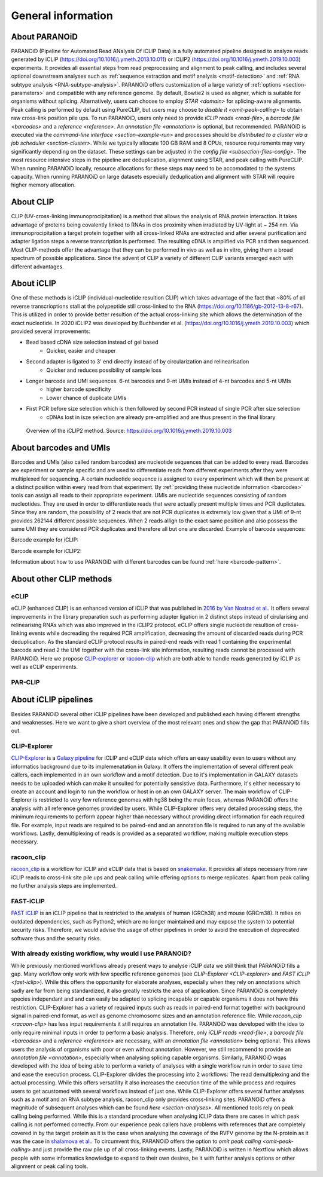 .. _section-about:

General information
===================

About PARANOiD
--------------
PARANOiD (Pipeline for Automated Read ANalysis Of iCLIP Data) is a fully automated pipeline designed to analyze reads generated by iCLIP (https://doi.org/10.1016/j.ymeth.2013.10.011) or iCLIP2 (https://doi.org/10.1016/j.ymeth.2019.10.003) experiments. It provides all essential steps from read preprocessing and alignment to peak calling, and includes several optional downstream analyses such as :ref:`sequence extraction and motif analysis <motif-detection>` and :ref:`RNA subtype analysis <RNA-subtype-analysis>`. PARANOiD offers customization of a large variety of :ref:`options <section-parameters>` and compatible with any reference genome. By default, Bowtie2 is used as aligner, which is suitable for organisms without splicing. Alternatively, users can choose to employ `STAR <domain>` for splicing-aware alignments. Peak calling is performed by default using PureCLIP, but users may choose to `disable it <omit-peak-calling>` to obtain raw cross-link position pile ups. To run PARANOiD, users only need to provide `iCLIP reads <read-file>`, a `barcode file <barcodes>` and a `reference <reference>`. An `annotation file <annotation>` is optional, but recommended.  
PARANOiD is executed via the `command-line interface <section-example-run>` and processes should be `distributed to a cluster via a job scheduler <section-cluster>`. While we typically allocate 100 GB RAM and 8 CPUs, resource requirements may vary significantly depending on the dataset. These settings can be adjusted in the `config file <subsection-files-config>`. The most resource intensive steps in the pipeline are deduplication, alignment using STAR, and peak calling with PureCLIP. When running PARANOiD locally, resource allocations for these steps may need to be accomodated to the systems capacity. When running PARANOiD on large datasets especially deduplication and alignment with STAR will require higher memory allocation.


About CLIP
----------
CLIP (UV-cross-linking immunoprocipitation) is a method that allows the analysis of RNA protein interaction. It takes advantage of proteins being covalently linked to RNAs in clos proximity when irradiated by UV-light at ~ 254 nm. Via immunoprocipitation a target protein together with all cross-linked RNAs are extracted and after several purification and adapter ligation steps a reverse transcription is performed. The resulting cDNA is amplified via PCR and then sequenced. Most CLIP-methods offer the advantage that they can be performed in vivo as well as in vitro, giving them a broad spectrum of possible applications.  
Since the advent of CLIP a variety of different CLIP variants emerged each with different advantages. 

About iCLIP
-----------
One of these methods is iCLIP (individual-nucleotide resultion CLIP) which takes advantage of the fact that ~80% of all reverse transcrioptions stall at the polypeptide still cross-linked to the RNA (https://doi.org/10.1186/gb-2012-13-8-r67). This is utilized in order to provide better resultion of the actual cross-linking site which allows the determination of the exact nucleotide. In 2020 iCLIP2 was developed by Buchbender et al. (https://doi.org/10.1016/j.ymeth.2019.10.003) which provided several improvements:

- Bead based cDNA size selection instead of gel based 
    - Quicker, easier and cheaper
    
- Second adapter is ligated to 3' end directly instead of by circularization and relinearisation 
    - Quicker and reduces possibility of sample loss

- Longer barcode and UMI sequences. 6-nt barcodes and 9-nt UMIs instead of 4-nt barcodes and 5-nt UMIs 
    - higher barcode specificity
    - Lower chance of duplicate UMIs

- First PCR before size selection which is then followed by second PCR instead of single PCR after size selection 
    - cDNAs lost in isze selection are already pre-amplified and are thus present in the final library

.. figure:: images/iCLIP2-overview.png
    :width: 600
    :alt: Overview of the iCLIP2 method. Taken from: https://doi.org/10.1016/j.ymeth.2019.10.003
    
    Overview of the iCLIP2 method. Source: https://doi.org/10.1016/j.ymeth.2019.10.003

About barcodes and UMIs
-----------------------
Barcodes and UMIs (also called random barcodes) are nucleotide sequences that can be added to every read. Barcodes are experiment or sample specific and are used to differentiate reads from different experiments after they were multiplexed for sequencing. A certain nucleotide sequence is assigned to every experiment which will then be present at a distinct position within every read from that experiment. By :ref:`providing these nucleotide information <barcodes>` tools can assign all reads to their appropriate experiment.  
UMIs are nucleotide sequences consisting of random nucleotides. They are used in order to differentiate reads that were actually present multiple times and PCR duplictates. Since they are random, the possibility of 2 reads that are not PCR duplicates is extremely low given that a UMI of 9-nt provides 262144 different possible sequences. When 2 reads allign to the exact same position and also possess the same UMI they are considered PCR duplicates and therefore all but one are discarded.
Example of barcode sequences:

.. raw:: html

    <ul>
        <li><span style="color: red"> Random barcode (UMI)</span></li>
        <li><span style="color: green"> Experimental barcode</span></li>
        <li><span style="color: black"> Actual read</span></li>
    </ul>

Barcode example for iCLIP:

.. raw:: html

    <div style="font-family: monospace; background-color: #f0f0f0; padding: 10px;">
        <span style="color: red;">NNN</span>
        <span style="color: green;">XXXX</span>
        <span style="color: red;">NN</span>
        <span style="color: black;">AGTCGCTCGCTCGATAGCTAGCTAGCTAGCT</span>
    </div>
    <br>


Barcode example for iCLIP2:

.. raw:: html

    <div style="font-family: monospace; background-color: #f0f0f0; padding: 10px;">
        <span style="color: red;">NNNNN</span>
        <span style="color: green;">XXXXXX</span>
        <span style="color: red;">NNNN</span>
        <span style="color: black;">AGTCGCTCGCTCGATAGCTAGCTAGCTAGCT</span>
    </div>
    <br>

Information about how to use PARANOiD with different barcodes can be found :ref:`here <barcode-pattern>`.

About other CLIP methods
------------------------

eCLIP
^^^^^
eCLIP (enhanced CLIP) is an enhanced version of iCLIP that was published in `2016 by Van Nostrad et al. <https://doi.org/10.1038/nmeth.3810>`_. It offers several improvements in the library preparation such as performing adapter ligation in 2 distinct steps instead of cirularising and relinearising RNAs which was also improved in the iCLIP2 protocol. eCLIP offers single nucleotide resultion of cross-linking events while decreading the required PCR amplification, decreasing the amount of discarded reads during PCR deduplication. As the standard eCLIP protocol results in paired-end reads with read 1 containing the experimental barcode and read 2 the UMI together with the cross-link site information, resulting reads cannot be processed with PARANOiD. Here we propose `CLIP-explorer <https://doi.org/10.1093/gigascience/giaa108>`_ or `racoon-clip <https://doi.org/10.1093/bioadv/vbae084>`_ which are both able to handle reads generated by iCLIP as well as eCLIP experiments.

PAR-CLIP
^^^^^^^^

About iCLIP pipelines
---------------------

Besides PARANOiD several other iCLIP pipelines have been developed and published each having different strengths and weaknesses. Here we want to give a short overview of the most relevant ones and show the gap that PARANOiD fills out.

.. _CLIP-explorer:

CLIP-Explorer
^^^^^^^^^^^^^
`CLIP-Explorer <https://doi.org/10.1093/gigascience/giaa108>`_ is a `Galaxy pipeline <https://clipseq.usegalaxy.eu/>`_ for iCLIP and eCLIP data which offers an easy usability even to users without any informatics background due to its implemenatation in Galaxy. It offers the implementation of several different peak callers, each implemented in an own workflow and a motif detection.  
Due to it's implementation in GALAXY datasets needs to be uploaded which can make it unsuited for potentially sensistive data. Furthermore, it's either necessary to create an account and login to run the workflow or host in on an own GALAXY server. The main workflow of CLIP-Explorer is restricted to very few reference genomes with hg38 being the main focus, whereas PARANOiD offers the analysis with all reference genomes provided by users. While CLIP-Explorer offers very detailed processing steps, the minimum requirements to perform appear higher than necessary without providing direct information for each required file. For example, input reads are required to be paired-end and an annotation file is required to run any of the available workflows. Lastly, demultiplexing of reads is provided as a separated workflow, making multiple execution steps necessary. 

.. _racoon-clip:

racoon_clip
^^^^^^^^^^^
`racoon_clip <https://github.com/ZarnackGroup/racoon_clip>`_ is a workflow for iCLIP and eCLIP data that is based on `snakemake <https://snakemake.readthedocs.io/en/stable/>`_. It provides all steps necessary from raw iCLIP reads to cross-link site pile ups and peak calling while offering options to merge replicates. Apart from peak calling no further analysis steps are implemented.

.. _fast-iclip:

FAST-iCLIP
^^^^^^^^^^
`FAST iCLIP <https://github.com/ChangLab/FAST-iCLIP>`_ is an iCLIP pipeline that is restricted to the analysis of human (GRCh38) and mouse (GRCm38). It relies on outdated dependencies, such as Python2, which are no longer maintained and may expose the system to potential security risks. Therefore, we would advise the usage of other pipelines in order to avoid the execution of deprecated software thus and the security risks.

.. _why-paranoid:

With already existing workflow, why would I use PARANOiD?
^^^^^^^^^^^^^^^^^^^^^^^^^^^^^^^^^^^^^^^^^^^^^^^^^^^^^^^^^
While previously mentioned workflows already present ways to analyse iCLIP data we still think that PARANOiD fills a gap. Many workflow only work with few specific reference genomes (see `CLIP-Explorer <CLIP-explorer>` and `FAST iCLIP <fast-iclip>`). While this offers the opportunity for elaborate analyses, especially when they rely on annotations which sadly are far from being standardized, it also greatly restricts the area of application. Since PARANOiD is completely species independant and and can easily be adapted to splicing incapable or capable organisms it does not have this restriction.  
CLIP-Explorer has a variety of required inputs such as reads in paired-end format together with background signal in paired-end format, as well as genome chromosome sizes and an annotation reference file. While `racoon_clip <racoon-clip>` has less input requirements it still requires an annotation file. PARANOiD was developed with the idea to only require minimal inputs in order to perform a basic analysis. Therefore, only `iCLIP reads <read-file>`, a `barcode file <barcodes>` and a `reference <reference>` are necessary, with an `annotation file <annotation>` being optional. This allows users the analysis of organisms with poor or even without annotation. However, we still recommend to provide an `annotation file <annotation>`, especially when analysing splicing capable organisms. Similarly, PARANOiD wqas developed with the idea of being able to perform a variety of analyses with a single workflow run in order to save time and ease the execution process. CLIP-Explorer divides the processing into 2 workflows: The read demultiplexing and the actual processing. While this offers versatility it also increases the execution time of the while process and requires users to get acustomed with several workflows instead of just one.
While CLIP-Explorer offers several further analyses such as a motif and an RNA subtype analysis, racoon_clip only provides cross-linking sites. PARANOiD offers a magnitude of subsequent analyses which can be found `here <section-analyses>`. All mentioned tools rely on peak calling being performed. While this is a standard procedure when analysing iCLIP data there are cases in which peak calling is not performed correctly. From our experience peak callers have problems with references that are completely covered in by the target protein as it is the case when analysing the coverage of the RVFV genome by the N-protein as it was the case in `shalamova et al. <https://doi.org/10.1038/s41467-024-52058-2>`_. To circumvent this, PARANOiD offers the option to `omit peak calling <omit-peak-calling>` and just provide the raw pile up of all cross-linking events.
Lastly, PARANOiD is written in Nextflow which allows people with some informatics knowledge to expand to their own desires, be it with further analysis options or other alignment or peak calling tools. 